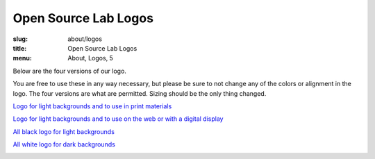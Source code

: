 Open Source Lab Logos
======================
:slug: about/logos
:title: Open Source Lab Logos
:menu: About, Logos, 5

Below are the four versions of our logo.

You are free to use these in any way necessary, but please be sure to not change
any of the colors or alignment in the logo. The four versions are what are
permitted. Sizing should be the only thing changed.

`Logo for light backgrounds and to use in print materials`_

.. _Logo for light backgrounds and to use in print materials:
   /images/osllogo-print_0.png

.. image:: /images/osllogo-print_0.png
    :align: center
    :scale: 80%
    :alt: Print logo


`Logo for light backgrounds and to use on the web or with a digital display`_

.. _Logo for light backgrounds and to use on the web or with a digital display:
   /images/osllogo-web_0.png

.. image:: /images/osllogo-web_0.png
    :align: center
    :scale: 80%
    :alt: Web light logo


`All black logo for light backgrounds`_

.. _All black logo for light backgrounds: /images/osllogo-black_0.png

.. image:: /images/osllogo-black_0.png
    :align: center
    :scale: 80%
    :alt: Black logo

`All white logo for dark backgrounds`_

.. _All white logo for dark backgrounds: /images/osllogo-white_0.png

.. image:: /images/osllogo-white_0.png
    :align: center
    :class: align-center-white
    :scale: 80%
    :alt: White logo
